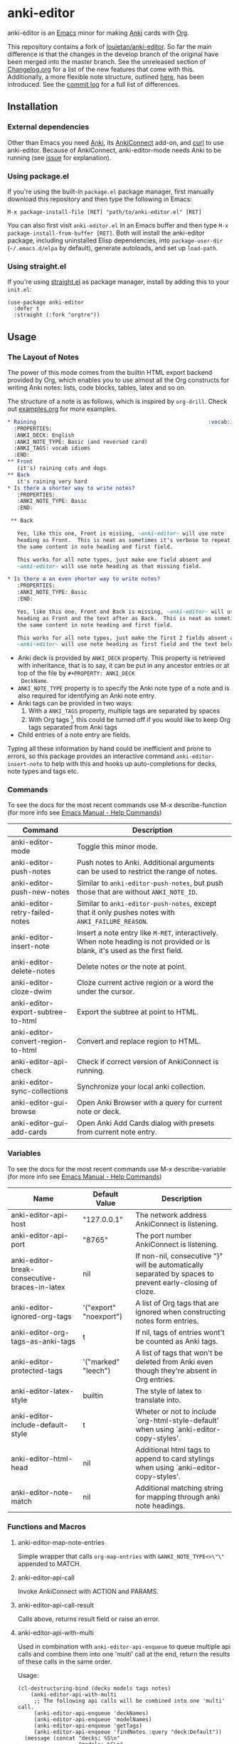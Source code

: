 #+OPTIONS: toc:3
* anki-editor

anki-editor is an [[https://www.gnu.org/software/emacs/emacs.html][Emacs]] minor for making [[https://apps.ankiweb.net][Anki]] cards with [[https://orgmode.org][Org]].

This repository contains a fork of [[https://github.com/louietan/anki-editor][louietan/anki-editor]]. So far the main difference is that the changes in the develop branch of the original have been merged into the master branch. See the unreleased section of [[https://github.com/orgtre/anki-editor/blob/master/Changelog.org][Changelog.org]] for a list of the new features that come with this. Additionally, a more flexible note structure, outlined [[https://github.com/eyeinsky/org-anki/issues/48#issuecomment-1216625730][here]], has been introduced. See the [[https://github.com/louietan/anki-editor/compare/master...orgtre:anki-editor:master][commit log]] for a full list of differences.


** Installation

*** External dependencies

Other than Emacs you need [[https://apps.ankiweb.net][Anki]], its [[https://github.com/FooSoft/anki-connect][AnkiConnect]] add-on, and [[https://curl.se][curl]] to use anki-editor. Because of AnkiConnect, anki-editor-mode needs Anki to be running (see [[https://github.com/orgtre/anki-editor/issues/5#issuecomment-1295857747][issue]] for explanation).

*** Using package.el

If you're using the built-in =package.el= package manager, first manually download this repository and then type the following in Emacs: 

: M-x package-install-file [RET] "path/to/anki-editor.el" [RET]

You can also first visit =anki-editor.el= in an Emacs buffer and then type =M-x package-install-from-buffer [RET]=. Both will install the anki-editor package, including uninstalled Elisp dependencies, into =package-user-dir= (=~/.emacs.d/elpa= by default), generate autoloads, and set up =load-path=.

*** Using straight.el

If you're using [[https://github.com/radian-software/straight.el][straight.el]] as package manager, install by adding this to your =init.el=:
#+begin_src elisp
(use-package anki-editor
  :defer t
  :straight (:fork "orgtre"))
#+end_src

** Usage

*** The Layout of Notes

   The power of this mode comes from the builtin HTML export backend
   provided by Org, which enables you to use almost all the Org
   constructs for writing Anki notes: lists, code blocks, tables,
   latex and so on.

   The structure of a note is as follows, which is inspired by
   ~org-drill~.  Check out [[./examples.org][examples.org]] for more examples.

   #+BEGIN_SRC org
     ,* Raining                                                      :vocab:idioms:
       :PROPERTIES:
       :ANKI_DECK: English
       :ANKI_NOTE_TYPE: Basic (and reversed card)
       :ANKI_TAGS: vocab idioms
       :END:
     ,** Front
        (it's) raining cats and dogs
     ,** Back
        it's raining very hard
     ,* Is there a shorter way to write notes?
        :PROPERTIES:
        :ANKI_NOTE_TYPE: Basic
        :END:

      ,** Back

        Yes, like this one, Front is missing, ~anki-editor~ will use note
        heading as Front.  This is neat as sometimes it's verbose to repeat
        the same content in note heading and first field.

        This works for all note types, just make one field absent and
        ~anki-editor~ will use note heading as that missing field.
     
     ,* Is there a an even shorter way to write notes?
        :PROPERTIES:
        :ANKI_NOTE_TYPE: Basic
        :END:
        
        Yes, like this one, Front and Back is missing, ~anki-editor~ will use note
        heading as Front and the text after as Back.  This is neat as sometimes it's verbose to repeat
        the same content in note heading and first field.

        This works for all note types, just make the first 2 fields absent and
        ~anki-editor~ will use note heading as first field and the text below the heading as second field.

   #+END_SRC

   - Anki deck is provided by ~ANKI_DECK~ property.  This property is
     retrieved with inheritance, that is to say, it can be put in any
     ancestor entries or at top of the file by ~#+PROPERTY: ANKI_DECK
     DeckName~.
   - ~ANKI_NOTE_TYPE~ property is to specify the Anki note type of a
     note and is also required for identifying an Anki note entry.
   - Anki tags can be provided in two ways:
     1. With a ~ANKI_TAGS~ property, multiple tags are separated by spaces
     2. With Org tags [fn:1], this could be turned off if you would
        like to keep Org tags separated from Anki tags
   - Child entries of a note entry are fields.

   Typing all these information by hand could be inefficient and prone
   to errors, so this package provides an interactive command
   ~anki-editor-insert-note~ to help with this and hooks up
   auto-completions for decks, note types and tags etc.

[fn:1] It should be noted that Org only allows letters, numbers, =_=
and ~@~ in a tag but Anki allows more, so you may have to edit you
Anki tags before they can be used in Org without any surprise.

*** Commands
To see the docs for the most recent commands use M-x describe-function (for more info see [[https://www.gnu.org/software/emacs/manual/html_node/emacs/Name-Help.html][Emacs Manual - Help Commands]])

   | Command                            | Description                                                                                                                    |
   |------------------------------------+--------------------------------------------------------------------------------------------------------------------------------|
   | anki-editor-mode                   | Toggle this minor mode.                                                                                                        |
   | anki-editor-push-notes             | Push notes to Anki. Additional arguments can be used to restrict the range of notes.                                           |
   | anki-editor-push-new-notes         | Similar to ~anki-editor-push-notes~, but push those that are without ~ANKI_NOTE_ID~.                                           |
   | anki-editor-retry-failed-notes     | Similar to ~anki-editor-push-notes~, except that it only pushes notes with ~ANKI_FAILURE_REASON~.                              |
   | anki-editor-insert-note            | Insert a note entry like ~M-RET~, interactively.  When note heading is not provided or is blank, it's used as the first field. |
   | anki-editor-delete-notes           | Delete notes or the note at point.                                                                                             |
   | anki-editor-cloze-dwim             | Cloze current active region or a word the under the cursor.                                                                    |
   | anki-editor-export-subtree-to-html | Export the subtree at point to HTML.                                                                                           |
   | anki-editor-convert-region-to-html | Convert and replace region to HTML.                                                                                            |
   | anki-editor-api-check              | Check if correct version of AnkiConnect is running.                                                                            |
   | anki-editor-sync-collections       | Synchronize your local anki collection.                                                                                        |
   | anki-editor-gui-browse             | Open Anki Browser with a query for current note or deck.                                                                       |
   | anki-editor-gui-add-cards          | Open Anki Add Cards dialog with presets from current note entry.                                                               |

*** Variables
To see the docs for the most recent commands use M-x describe-variable (for more info see [[https://www.gnu.org/software/emacs/manual/html_node/emacs/Name-Help.html][Emacs Manual - Help Commands]])

   | Name                                          | Default Value          | Description                                                                                              |
   |-----------------------------------------------+------------------------+----------------------------------------------------------------------------------------------------------|
   | anki-editor-api-host                          | "127.0.0.1"            | The network address AnkiConnect is listening.                                                            |
   | anki-editor-api-port                          | "8765"                 | The port number AnkiConnect is listening.                                                                |
   | anki-editor-break-consecutive-braces-in-latex | nil                    | If non-nil, consecutive "}" will be automatically separated by spaces to prevent early-closing of cloze. |
   | anki-editor-ignored-org-tags                  | '("export" "noexport") | A list of Org tags that are ignored when constructing notes form entries.                                |
   | anki-editor-org-tags-as-anki-tags             | t                      | If nil, tags of entries wont't be counted as Anki tags.                                                  |
   | anki-editor-protected-tags                    | '("marked" "leech")    | A list of tags that won't be deleted from Anki even though they're absent in Org entries.                |
   | anki-editor-latex-style                       | builtin                | The style of latex to translate into.                                                                    |
   | anki-editor-include-default-style             | t                      | Wheter or not to include `org-html-style-default' when using `anki-editor-copy-styles'.                  |
   | anki-editor-html-head                         | nil                    | Additional html tags to append to card stylings when using `anki-editor-copy-styles'.                    |
   | anki-editor-note-match                        | nil                    | Additional matching string for mapping through anki note headings.                                       |

*** Functions and Macros

**** anki-editor-map-note-entries

    Simple wrapper that calls ~org-map-entries~ with
    ~&ANKI_NOTE_TYPE<>\"\"~ appended to MATCH.

**** anki-editor-api-call

    Invoke AnkiConnect with ACTION and PARAMS.

**** anki-editor-api-call-result

    Calls above, returns result field or raise an error.

**** anki-editor-api-with-multi

    Used in combination with ~anki-editor-api-enqueue~ to queue
    multiple api calls and combine them into one 'multi' call at the
    end, return the results of these calls in the same order.

    Usage:
    #+begin_src elisp
      (cl-destructuring-bind (decks models tags notes)
          (anki-editor-api-with-multi
           ;; The following api calls will be combined into one 'multi' call.
           (anki-editor-api-enqueue 'deckNames)
           (anki-editor-api-enqueue 'modelNames)
           (anki-editor-api-enqueue 'getTags)
           (anki-editor-api-enqueue 'findNotes :query "deck:Default"))
        (message (concat "decks: %S\n"
                         "models: %S\n"
                         "tags: %S\n"
                         "notes: %S")
                 decks models tags notes))
    #+end_src

**** anki-editor-api-enqueue

    Like ~anki-editor-api-call~, but is only used in combination with
    ~anki-editor-api-with-multi~.  Instead of sending the request
    directly, it simply queues the request.

**** anki-editor-note-at-point

    Make a note struct from current entry.

**** anki-editor-find-notes

    Find notes with QUERY.

**** anki-editor-copy-styles

    Copy `org-html-style-default' and `anki-editor-html-head' to Anki card stylings.

**** anki-editor-remove-styles

    Remove from card stylings html tags generated by this mode.

** Limitations

*** Tags between Anki and Org

   Because the set of characters allowed in tags is different between
   Anki and Org, you have to make sure that tags from Anki are
   compatible with Org and tags in Org could be recognized by Anki.

*** Working with Anki add-ons

   This package might not work well with certain Anki add-ons
   especially those who extend the builtin Anki note editor to
   automatically fill note field content (e.g. ~Add note id~).

*** One Way Sync with Anki
To sync anki notes and decks to org see ([[https://github.com/orgtre/ankiorg][orgtre/ankiorg]]).

The following items are not synchronized to org:
 - Deletion of Notes
 - Deck Changes

** Demo

  [[./demo.gif]]

** Donation

The original author [[https://github.com/louietan][louietan]] developed almost all of this package in his free time! If you find it useful, consider thanking him by donating to his [[https://paypal.me/louietanlei][PayPal]] (you can verify the link and read more at the original repository [[https://github.com/louietan/anki-editor#donation][here]]).
